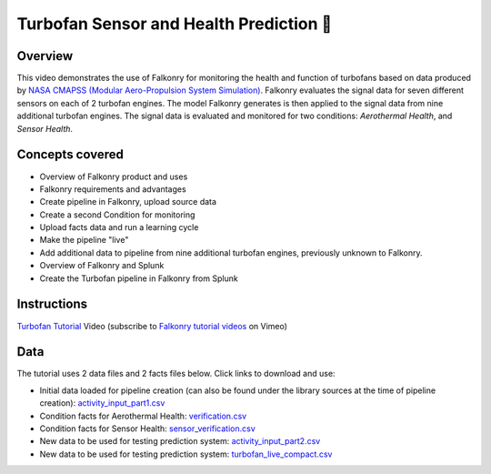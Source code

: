 Turbofan Sensor and Health Prediction 🎥
========================================

Overview
--------

This video demonstrates the use of Falkonry for monitoring the health and function of 
turbofans based on data produced by 
`NASA CMAPSS (Modular Aero-Propulsion System Simulation) <http://www.grc.nasa.gov/WWW/cdtb/software/mapss.html>`_.  
Falkonry evaluates the signal data for seven different sensors on each of 2 turbofan engines.  
The model Falkonry generates is then applied to the signal data from nine additional 
turbofan engines.  The signal data is evaluated and monitored for two conditions: 
*Aerothermal Health*, and *Sensor Health*.  

Concepts covered
----------------

- Overview of Falkonry product and uses
- Falkonry requirements and advantages
- Create pipeline in Falkonry, upload source data
- Create a second Condition for monitoring
- Upload facts data and run a learning cycle
- Make the pipeline "live"
- Add additional data to pipeline from nine additional turbofan engines, previously unknown to Falkonry.
- Overview of Falkonry and Splunk
- Create the Turbofan pipeline in Falkonry from Splunk

Instructions
------------

.. raw:: html

   <iframe src="https://player.vimeo.com/video/150183437" width="500" height="281" frameborder="0" allowfullscreen=""></iframe>

`Turbofan Tutorial <https://vimeo.com/falkonry/turbofan>`_ Video (subscribe to `Falkonry tutorial videos <https://vimeo.com/falkonry>`_ on Vimeo)

Data
----

The tutorial uses 2 data files and 2 facts files below. Click links to download and use:

- Initial data loaded for pipeline creation (can also be found under the library sources
  at the time of pipeline creation):
  `activity_input_part1.csv <https://drive.google.com/uc?export=download&id=0B51xEAJfLP30RENNLWlsOVlRTDQ>`_ 
- Condition facts for Aerothermal Health: `verification.csv <https://drive.google.com/uc?export=download&id=0B51xEAJfLP30NHpuNHMyalI0VzA>`_
- Condition facts for Sensor Health: `sensor_verification.csv <https://drive.google.com/uc?export=download&id=0B51xEAJfLP30NEFSQkVLcXBtaU0>`_
- New data to be used for testing prediction system: `activity_input_part2.csv <https://drive.google.com/uc?export=download&id=0B51xEAJfLP30YVVxbjlYYVhoLVU>`_
- New data to be used for testing prediction system: `turbofan_live_compact.csv <https://drive.google.com/uc?export=download&id=0B51xEAJfLP30ZFZiM1pqc3RCUFU>`_
